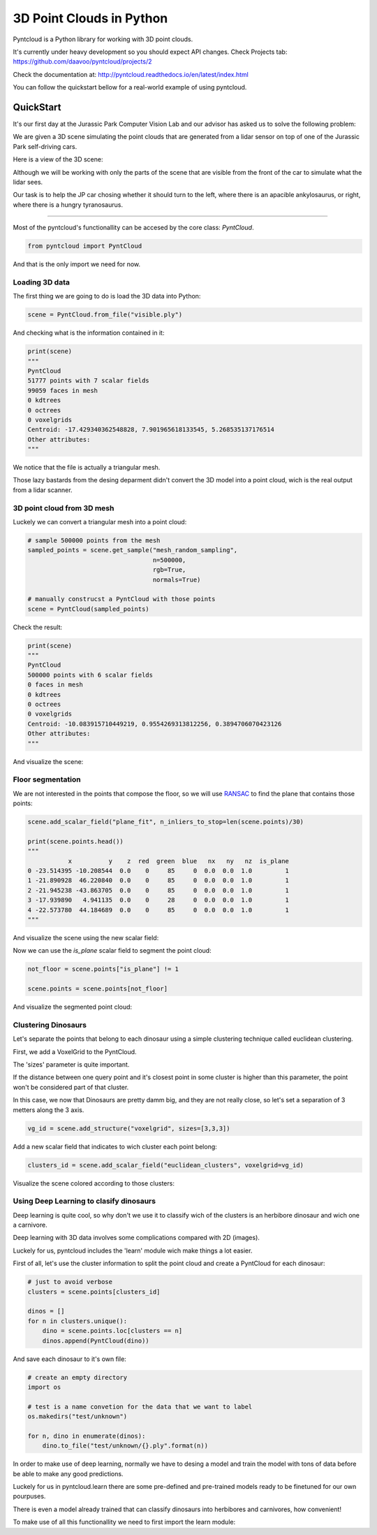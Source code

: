 =========================
3D Point Clouds in Python
=========================

.. image:: /docs/images/pyntcloud_logo.png

Pyntcloud is a Python library for working with 3D point clouds.

It's currently under heavy development so you should expect API changes. Check Projects tab: https://github.com/daavoo/pyntcloud/projects/2

Check the documentation at: http://pyntcloud.readthedocs.io/en/latest/index.html

You can follow the quickstart bellow for a real-world example of using pyntcloud.

QuickStart
==========

It's our first day at the Jurassic Park Computer Vision Lab and our advisor has
asked us to solve the following problem:

We are given a 3D scene simulating the point clouds that are generated from a
lidar sensor on top of one of the Jurassic Park self-driving cars. 

Here is a view of the 3D scene:

.. image:: /docs/images/1.png

Although we will be working with only the parts of the scene that are visible from
the front of the car to simulate what the lidar sees.

Our task is to help the JP car chosing whether it should turn to the left, where
there is an apacible ankylosaurus, or right, where there is a hungry tyranosaurus.

----

Most of the pyntcloud's functionallity can be accesed by the core class: `PyntCloud`.

.. code-block:: python

    from pyntcloud import PyntCloud
    
And that is the only import we need for now.

Loading 3D data
---------------

The first thing we are going to do is load the 3D data into Python:

.. code-block:: python

    scene = PyntCloud.from_file("visible.ply")
    
And checking what is the information contained in it:

.. code-block:: python

    print(scene)
    """
    PyntCloud
    51777 points with 7 scalar fields
    99059 faces in mesh
    0 kdtrees
    0 octrees
    0 voxelgrids
    Centroid: -17.429340362548828, 7.901965618133545, 5.268535137176514
    Other attributes:  
    """

We notice that the file is actually a triangular mesh. 

Those lazy bastards from the desing deparment didn't convert the 3D model into 
a point cloud, wich is the real output from a lidar scanner.

3D point cloud from 3D mesh
---------------------------

Luckely we can convert a triangular mesh into a point cloud:

.. code-block:: python

    # sample 500000 points from the mesh
    sampled_points = scene.get_sample("mesh_random_sampling",
                                      n=500000,
                                      rgb=True,
                                      normals=True)
    
    # manually construcst a PyntCloud with those points
    scene = PyntCloud(sampled_points)

Check the result:

.. code-block:: python
    
    print(scene)
    """
    PyntCloud
    500000 points with 6 scalar fields
    0 faces in mesh
    0 kdtrees
    0 octrees
    0 voxelgrids
    Centroid: -10.083915710449219, 0.9554269313812256, 0.3894706070423126
    Other attributes:   
    """
        
And visualize the scene:

.. image:: /docs/images/2.gif

Floor segmentation
------------------

We are not interested in the points that compose the floor, so we will use 
`RANSAC <https://es.wikipedia.org/wiki/RANSAC>`__ to find the plane that contains 
those points:

.. code-block:: python
    
    scene.add_scalar_field("plane_fit", n_inliers_to_stop=len(scene.points)/30)
    
    print(scene.points.head())
    """
               x          y    z  red  green  blue   nx   ny   nz  is_plane
    0 -23.514395 -10.208544  0.0    0     85     0  0.0  0.0  1.0         1
    1 -21.890928  46.220840  0.0    0     85     0  0.0  0.0  1.0         1
    2 -21.945238 -43.863705  0.0    0     85     0  0.0  0.0  1.0         1
    3 -17.939890   4.941135  0.0    0     28     0  0.0  0.0  1.0         1
    4 -22.573780  44.184689  0.0    0     85     0  0.0  0.0  1.0         1
    """

And visualize the scene using the new scalar field:

.. image:: /docs/images/3.gif

Now we can use the `is_plane` scalar field to segment the point cloud:

.. code-block:: python
    
    not_floor = scene.points["is_plane"] != 1 
    
    scene.points = scene.points[not_floor]

And visualize the segmented point cloud:

.. image:: /docs/images/4.gif

Clustering Dinosaurs
--------------------

Let's separate the points that belong to each dinosaur using a simple clustering
technique called euclidean clustering.

First, we add a VoxelGrid to the PyntCloud. 

The 'sizes' parameter is quite important. 

If the distance between one query point and it's closest point in some cluster 
is higher than this parameter, the point won't be considered part of that cluster.

In this case, we now that Dinosaurs are pretty damm big, and they are not really close,
so let's set a separation of 3 metters along the 3 axis.

.. code-block:: python
    
    vg_id = scene.add_structure("voxelgrid", sizes=[3,3,3])
    
Add a new scalar field that indicates to wich cluster each point belong:

.. code-block:: python

    clusters_id = scene.add_scalar_field("euclidean_clusters", voxelgrid=vg_id)
    
Visualize the scene colored according to those clusters:

.. image:: /docs/images/5.gif

Using Deep Learning to clasify dinosaurs
----------------------------------------

Deep learning is quite cool, so why don't we use it to classify wich of the clusters
is an herbibore dinosaur and wich one a carnivore.

Deep learning with 3D data involves some complications compared with 2D (images).

Luckely for us, pyntcloud includes the 'learn' module wich make things a lot easier.

First of all, let's use the cluster information to split the point cloud and create
a PyntCloud for each dinosaur:

.. code-block:: python

    # just to avoid verbose
    clusters = scene.points[clusters_id]
    
    dinos = []
    for n in clusters.unique():
        dino = scene.points.loc[clusters == n]
        dinos.append(PyntCloud(dino))

And save each dinosaur to it's own file:

.. code-block:: python

    # create an empty directory
    import os
    
    # test is a name convetion for the data that we want to label
    os.makedirs("test/unknown")
    
    for n, dino in enumerate(dinos):
        dino.to_file("test/unknown/{}.ply".format(n))  

In order to make use of deep learning, normally we have to desing a model and train
the model with tons of data before be able to make any good predictions.

Luckely for us in pyntcloud.learn there are some pre-defined and pre-trained models
ready to be finetuned for our own pourpuses. 

There is even a model already trained that can classify dinosaurs into herbibores
and carnivores, how convenient!

To make use of all this functionallity we need to first import the learn module:


